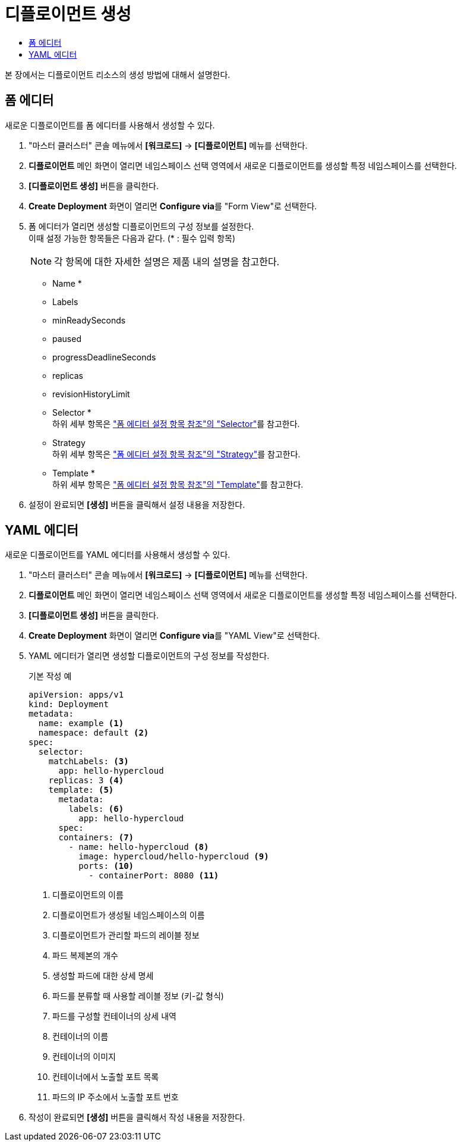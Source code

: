 = 디플로이먼트 생성
:toc:
:toc-title:

본 장에서는 디플로이먼트 리소스의 생성 방법에 대해서 설명한다.

== 폼 에디터

새로운 디플로이먼트를 폼 에디터를 사용해서 생성할 수 있다.

. "마스터 클러스터" 콘솔 메뉴에서 *[워크로드]* -> *[디플로이먼트]* 메뉴를 선택한다.
. *디플로이먼트* 메인 화면이 열리면 네임스페이스 선택 영역에서 새로운 디플로이먼트를 생성할 특정 네임스페이스를 선택한다.
. *[디플로이먼트 생성]* 버튼을 클릭한다.
. *Create Deployment* 화면이 열리면 **Configure via**를 "Form View"로 선택한다.
. 폼 에디터가 열리면 생성할 디플로이먼트의 구성 정보를 설정한다. +
이때 설정 가능한 항목들은 다음과 같다. (* : 필수 입력 항목) 
+
NOTE: 각 항목에 대한 자세한 설명은 제품 내의 설명을 참고한다.

* Name *
* Labels
* minReadySeconds
* paused
* progressDeadlineSeconds
* replicas
* revisionHistoryLimit
* Selector * +
하위 세부 항목은 xref:../form-set-item.adoc#<Selector>["폼 에디터 설정 항목 참조"의 "Selector"]를 참고한다.
* Strategy +
하위 세부 항목은 xref:../form-set-item.adoc#<Strategy>["폼 에디터 설정 항목 참조"의 "Strategy"]를 참고한다.
* Template * +
하위 세부 항목은 xref:../form-set-item.adoc#<Template>["폼 에디터 설정 항목 참조"의 "Template"]를 참고한다.
. 설정이 완료되면 *[생성]* 버튼을 클릭해서 설정 내용을 저장한다.

== YAML 에디터

새로운 디플로이먼트를 YAML 에디터를 사용해서 생성할 수 있다.

. "마스터 클러스터" 콘솔 메뉴에서 *[워크로드]* -> *[디플로이먼트]* 메뉴를 선택한다.
. *디플로이먼트* 메인 화면이 열리면 네임스페이스 선택 영역에서 새로운 디플로이먼트를 생성할 특정 네임스페이스를 선택한다.
. *[디플로이먼트 생성]* 버튼을 클릭한다.
. *Create Deployment* 화면이 열리면 **Configure via**를 "YAML View"로 선택한다.
. YAML 에디터가 열리면 생성할 디플로이먼트의 구성 정보를 작성한다.
+
.기본 작성 예
[source,yaml]
----
apiVersion: apps/v1
kind: Deployment
metadata:
  name: example <1>
  namespace: default <2>
spec:
  selector: 
    matchLabels: <3>
      app: hello-hypercloud
    replicas: 3 <4>
    template: <5>
      metadata: 
        labels: <6>
          app: hello-hypercloud
      spec: 
      containers: <7>
        - name: hello-hypercloud <8>
          image: hypercloud/hello-hypercloud <9>
          ports: <10>
            - containerPort: 8080 <11>
----
+
<1> 디플로이먼트의 이름
<2> 디플로이먼트가 생성될 네임스페이스의 이름
<3> 디플로이먼트가 관리할 파드의 레이블 정보
<4> 파드 복제본의 개수
<5> 생성할 파드에 대한 상세 명세
<6> 파드를 분류할 때 사용할 레이블 정보 (키-값 형식)
<7> 파드를 구성할 컨테이너의 상세 내역
<8> 컨테이너의 이름
<9> 컨테이너의 이미지
<10> 컨테이너에서 노출할 포트 목록
<11> 파드의 IP 주소에서 노출할 포트 번호
. 작성이 완료되면 *[생성]* 버튼을 클릭해서 작성 내용을 저장한다.